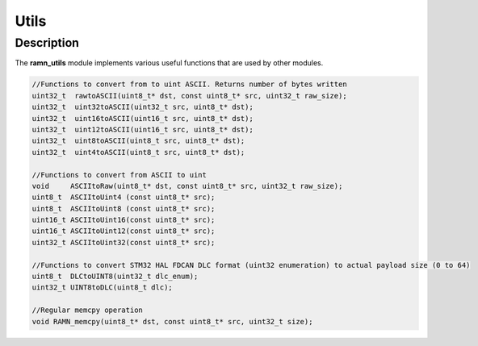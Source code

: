 Utils
=====

Description
-----------

The **ramn_utils** module implements various useful functions that are used by other modules.


.. code-block:: C

	//Functions to convert from to uint ASCII. Returns number of bytes written
	uint32_t  rawtoASCII(uint8_t* dst, const uint8_t* src, uint32_t raw_size);
	uint32_t  uint32toASCII(uint32_t src, uint8_t* dst);
	uint32_t  uint16toASCII(uint16_t src, uint8_t* dst);
	uint32_t  uint12toASCII(uint16_t src, uint8_t* dst);
	uint32_t  uint8toASCII(uint8_t src, uint8_t* dst);
	uint32_t  uint4toASCII(uint8_t src, uint8_t* dst);

	//Functions to convert from ASCII to uint
	void     ASCIItoRaw(uint8_t* dst, const uint8_t* src, uint32_t raw_size);
	uint8_t  ASCIItoUint4 (const uint8_t* src);
	uint8_t  ASCIItoUint8 (const uint8_t* src);
	uint16_t ASCIItoUint16(const uint8_t* src);
	uint16_t ASCIItoUint12(const uint8_t* src);
	uint32_t ASCIItoUint32(const uint8_t* src);

	//Functions to convert STM32 HAL FDCAN DLC format (uint32 enumeration) to actual payload size (0 to 64)
	uint8_t  DLCtoUINT8(uint32_t dlc_enum);
	uint32_t UINT8toDLC(uint8_t dlc);

	//Regular memcpy operation
	void RAMN_memcpy(uint8_t* dst, const uint8_t* src, uint32_t size);